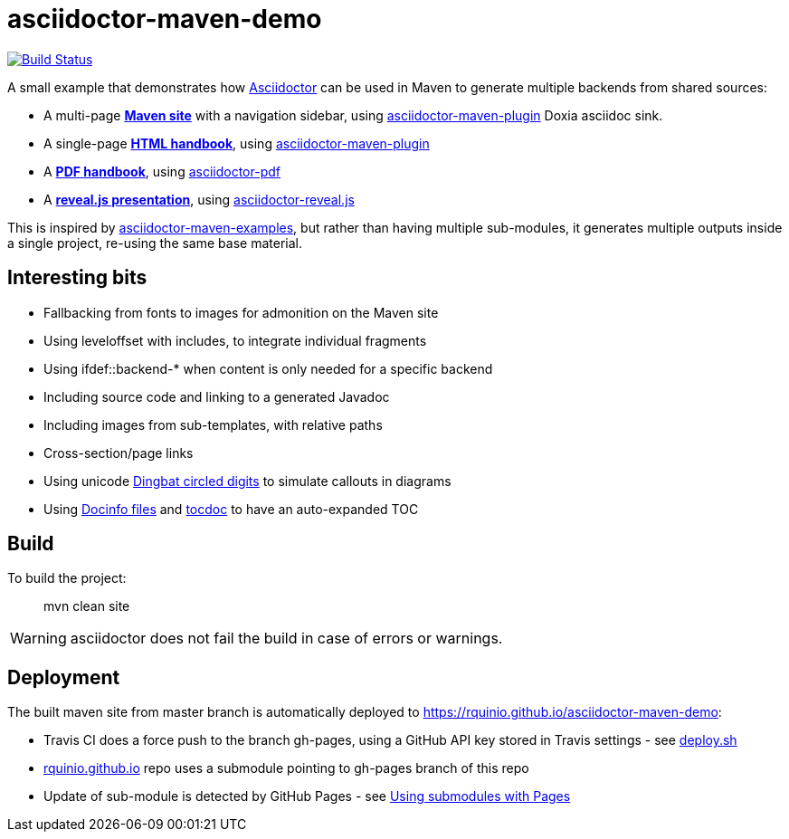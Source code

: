 = asciidoctor-maven-demo

image:https://travis-ci.org/rquinio/asciidoctor-maven-demo.svg?branch=master["Build Status", link="https://travis-ci.org/rquinio/asciidoctor-maven-demo"]

A small example that demonstrates how http://asciidoctor.org/[Asciidoctor] can be used in Maven to generate multiple backends from shared sources:

* A multi-page *https://rquinio.github.io/asciidoctor-maven-demo/index.html[Maven site]* with a navigation sidebar, using https://github.com/asciidoctor/asciidoctor-maven-plugin[asciidoctor-maven-plugin] Doxia asciidoc sink.
* A single-page *https://rquinio.github.io/asciidoctor-maven-demo/handbook/handbook.html[HTML handbook]*, using https://github.com/asciidoctor/asciidoctor-maven-plugin[asciidoctor-maven-plugin]
* A *https://rquinio.github.io/asciidoctor-maven-demo/handbook/handbook.pdf[PDF handbook]*, using https://github.com/asciidoctor/asciidoctor-pdf[asciidoctor-pdf]
* A *https://rquinio.github.io/asciidoctor-maven-demo/slides/slides.html[reveal.js presentation]*, using https://github.com/asciidoctor/asciidoctor-reveal.js[asciidoctor-reveal.js]

This is inspired by https://github.com/asciidoctor/asciidoctor-maven-examples[asciidoctor-maven-examples], but rather than having multiple sub-modules, it generates multiple outputs inside a single project, re-using the same base material.

== Interesting bits

* Fallbacking from fonts to images for admonition on the Maven site
* Using leveloffset with includes, to integrate individual fragments
* Using ifdef::backend-* when content is only needed for a specific backend
* Including source code and linking to a generated Javadoc
* Including images from sub-templates, with relative paths
* Cross-section/page links
* Using unicode link:http://www.unicode.org/charts/beta/nameslist/n_2700.html[Dingbat circled digits] to simulate callouts in diagrams
* Using link:https://asciidoctor.org/docs/user-manual/#docinfo-file[Docinfo files] and link:https://github.com/tscanlin/tocbot[tocdoc] to have an auto-expanded TOC

== Build

To build the project:

> mvn clean site

WARNING: asciidoctor does not fail the build in case of errors or warnings.

== Deployment

The built maven site from master branch is automatically deployed to https://rquinio.github.io/asciidoctor-maven-demo:

* Travis CI does a force push to the branch gh-pages, using a GitHub API key stored in Travis settings - see link:./deploy.sh[deploy.sh]
* link:https://github.com/rquinio/rquinio.github.io[rquinio.github.io] repo uses a submodule pointing to gh-pages branch of this repo
* Update of sub-module is detected by GitHub Pages - see link:https://help.github.com/articles/using-submodules-with-pages[Using submodules with Pages]